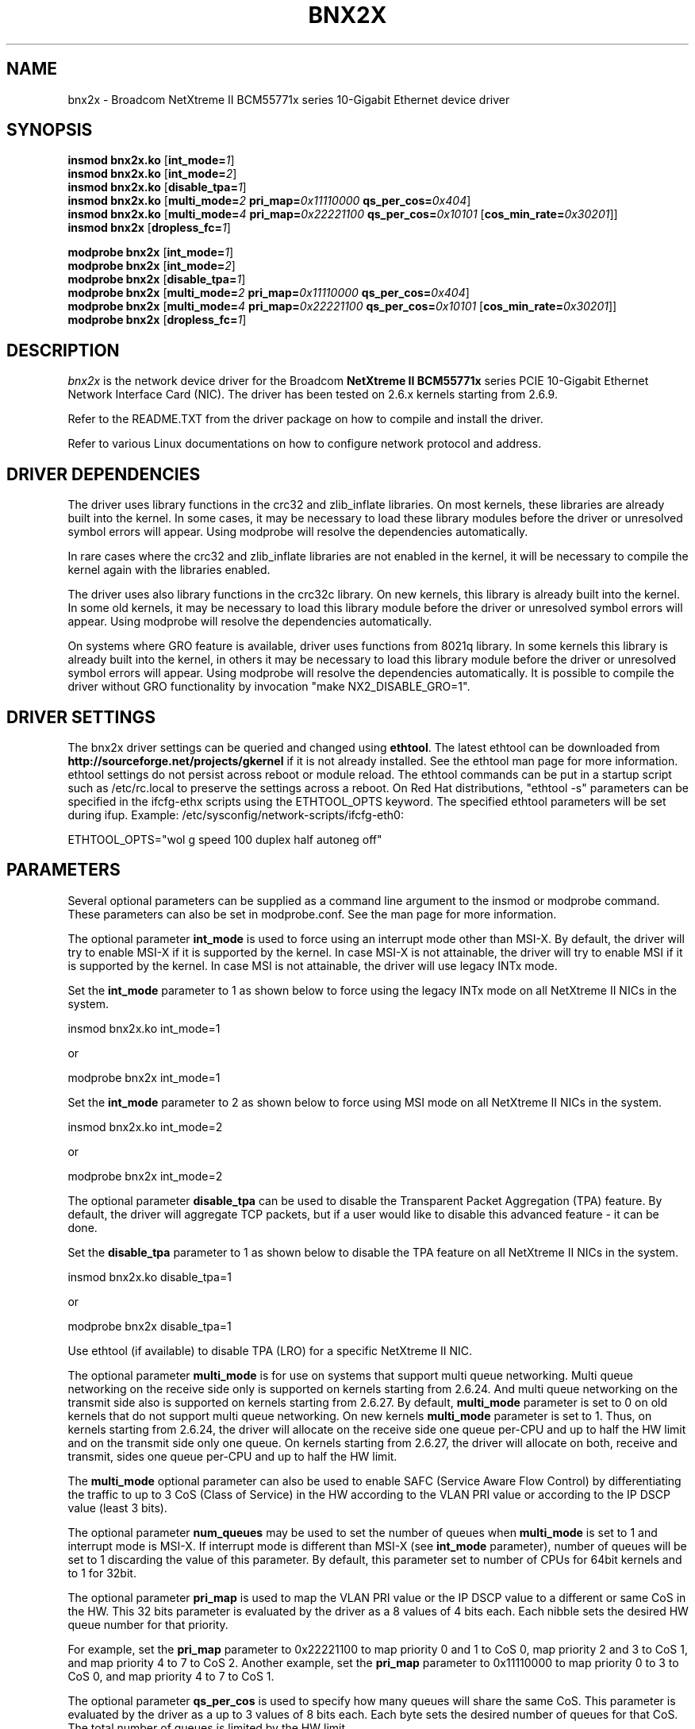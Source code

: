 .\" Copyright (c) 2007-2010 Broadcom Corporation
.\" This is free documentation; you can redistribute it and/or
.\" modify it under the terms of the GNU General Public License as
.\" published by the Free Software Foundation.
.\"
.\" bnx2x.4,v 1.0
.\"
.TH BNX2X 4 "11/29/07" "Broadcom Corporation"
.\"
.\" NAME part
.\"
.SH NAME
bnx2x \- Broadcom NetXtreme II BCM55771x series 10-Gigabit Ethernet device driver
.\"
.\" SYNOPSIS part
.\"
.SH SYNOPSIS
.B insmod bnx2x.ko
.RB [ int_mode=\c
.IR 1 ]
.br
.B insmod bnx2x.ko
.RB [ int_mode=\c
.IR 2 ]
.br
.B insmod bnx2x.ko
.RB [ disable_tpa=\c
.IR 1 ]
.br
.B insmod bnx2x.ko
.RB [ multi_mode=\c
.IR 2
.B pri_map=\c
.IR 0x11110000
.B qs_per_cos=\c
.IR 0x404 ]
.br
.B insmod bnx2x.ko
.RB [ multi_mode=\c
.IR 4
.B pri_map=\c
.IR 0x22221100
.B qs_per_cos=\c
.IR 0x10101
.RB [ cos_min_rate=\c
.IR 0x30201 ]]
.br
.B insmod bnx2x
.RB [ dropless_fc=\c
.IR 1 ]
.PP
.B modprobe bnx2x
.RB [ int_mode=\c
.IR 1 ]
.br
.B modprobe bnx2x
.RB [ int_mode=\c
.IR 2 ]
.br
.B modprobe bnx2x
.RB [ disable_tpa=\c
.IR 1 ]
.br
.B modprobe bnx2x
.RB [ multi_mode=\c
.IR 2
.B pri_map=\c
.IR 0x11110000
.B qs_per_cos=\c
.IR 0x404 ]
.br
.B modprobe bnx2x
.RB [ multi_mode=\c
.IR 4
.B pri_map=\c
.IR 0x22221100
.B qs_per_cos=\c
.IR 0x10101
.RB [ cos_min_rate=\c
.IR 0x30201 ]]
.br
.B modprobe bnx2x
.RB [ dropless_fc=\c
.IR 1 ]
.\"
.\" DESCRIPTION part
.\"
.SH DESCRIPTION
.I bnx2x
is the network device driver for the Broadcom
.B NetXtreme II BCM55771x
series PCIE 10-Gigabit Ethernet Network Interface Card (NIC). The driver has
been tested on 2.6.x kernels starting from 2.6.9.
.PP
Refer to the README.TXT from the driver package on how to
compile and install the driver.
.PP
Refer to various Linux documentations
on how to configure network protocol and address.
.\"
.\" DRIVER DEPENDENCIES part
.\"
.SH DRIVER DEPENDENCIES
The driver uses library functions in the crc32 and zlib_inflate libraries.
On most kernels, these libraries are already built into the kernel. In
some cases, it may be necessary to load these library modules before the
driver or unresolved symbol errors will appear. Using modprobe will
resolve the dependencies automatically.

In rare cases where the crc32 and zlib_inflate libraries are not enabled
in the kernel, it will be necessary to compile the kernel again with the
libraries enabled.

The driver uses also library functions in the crc32c library. On new kernels,
this library is already built into the kernel. In some old kernels,
it may be necessary to load this library module before the driver or
unresolved symbol errors will appear. Using modprobe will resolve the
dependencies automatically.

On systems where GRO feature is available, driver uses functions from 8021q
library. In some kernels this library is already built into the kernel, in
others it may be necessary to load this library module before the driver or
unresolved symbol errors will appear. Using modprobe will resolve the
dependencies automatically. It is possible to compile the driver without GRO
functionality by invocation "make NX2_DISABLE_GRO=1".

.\"
.\" DRIVER SETTINGS part
.\"
.SH DRIVER SETTINGS
The bnx2x driver settings can be queried and changed using \fBethtool\fP.
The latest ethtool can be downloaded from
\fBhttp://sourceforge.net/projects/gkernel\fP if it is not already installed.
See the ethtool man page for more information. ethtool settings
do not persist across reboot or module reload. The ethtool commands can be
put in a startup script such as /etc/rc.local to preserve the settings
across a reboot. On Red Hat distributions, "ethtool -s" parameters can be
specified in the ifcfg-ethx scripts using the ETHTOOL_OPTS keyword. The
specified ethtool parameters will be set during ifup. Example:
/etc/sysconfig/network-scripts/ifcfg-eth0:

ETHTOOL_OPTS="wol g speed 100 duplex half autoneg off"

.\"
.\" PARAMETER part
.\"
.SH PARAMETERS
Several optional parameters can be supplied as a command line argument
to the insmod or modprobe command. These parameters can also be set in
modprobe.conf. See the man page for more information.
.PP
The optional parameter \fBint_mode\fP is used to force using an interrupt mode
other than MSI-X. By default, the driver will try to enable MSI-X if it is
supported by the kernel. In case MSI-X is not attainable, the driver will try
to enable MSI if it is supported by the kernel. In case MSI is not attainable,
the driver will use legacy INTx mode.
.PP
Set the \fBint_mode\fP parameter to 1 as shown below to force using the legacy
INTx mode on all NetXtreme II NICs in the system.
.PP
insmod bnx2x.ko int_mode=1
.PP
or
.PP
modprobe bnx2x int_mode=1
.PP
Set the \fBint_mode\fP parameter to 2 as shown below to force using MSI mode
on all NetXtreme II NICs in the system.
.PP
insmod bnx2x.ko int_mode=2
.PP
or
.PP
modprobe bnx2x int_mode=2
.PP
The optional parameter \fBdisable_tpa\fP can be used to disable the
Transparent Packet Aggregation (TPA) feature. By default, the driver will
aggregate TCP packets, but if a user would like to disable this advanced
feature - it can be done.
.PP
Set the \fBdisable_tpa\fP parameter to 1 as shown below to disable the TPA
feature on all NetXtreme II NICs in the system.
.PP
insmod bnx2x.ko disable_tpa=1
.PP
or
.PP
modprobe bnx2x disable_tpa=1
.PP
Use ethtool (if available) to disable TPA (LRO) for a specific NetXtreme II NIC.
.PP
The optional parameter \fBmulti_mode\fP is for use on systems that support
multi queue networking. Multi queue networking on the receive side only is
supported on kernels starting from 2.6.24. And multi queue networking on the
transmit side also is supported on kernels starting from 2.6.27. By default,
\fBmulti_mode\fP parameter is set to 0 on old kernels that do not support
multi queue networking. On new kernels \fBmulti_mode\fP parameter is set
to 1. Thus, on kernels starting from 2.6.24, the driver will allocate on the
receive side one queue per-CPU and up to half the HW limit and on the transmit
side only one queue. On kernels starting from 2.6.27, the driver will allocate
on both, receive and transmit, sides one queue per-CPU and up to half the HW
limit.
.PP
The \fBmulti_mode\fP optional parameter can also be used to enable SAFC
(Service Aware Flow Control) by differentiating the traffic to up to 3 CoS
(Class of Service) in the HW according to the VLAN PRI value or according
to the IP DSCP value (least 3 bits).
.PP
The optional parameter \fBnum_queues\fP may be used to set the number of
queues when \fBmulti_mode\fP is set to 1 and interrupt mode is MSI-X. If interrupt
mode is different than MSI-X (see \fBint_mode\fP parameter), number of queues will
be set to 1 discarding the value of this parameter. By default, this parameter
set to number of CPUs for 64bit kernels and to 1 for 32bit.
.PP
The optional parameter \fBpri_map\fP is used to map the VLAN PRI value or the
IP DSCP value to a different or same CoS in the HW. This 32 bits parameter
is evaluated by the driver as a 8 values of 4 bits each. Each nibble sets the
desired HW queue number for that priority.
.PP
For example, set the \fBpri_map\fP parameter to 0x22221100 to map priority 0
and 1 to CoS 0, map priority 2 and 3 to CoS 1, and map priority 4 to 7 to CoS 2.
Another example, set the \fBpri_map\fP parameter to 0x11110000 to map priority
0 to 3 to CoS 0, and map priority 4 to 7 to CoS 1.
.PP
The optional parameter \fBqs_per_cos\fP is used to specify how many queues will
share the same CoS. This parameter is evaluated by the driver as a up to 3
values of 8 bits each. Each byte sets the desired number of queues for
that CoS. The total number of queues is limited by the HW limit.
.PP
For example, set the \fBqs_per_cos\fP parameter to 0x10101 to create total of
three queues, one per CoS.
Another example, set the \fBqs_per_cos\fP parameter to 0x404 to create total
of 8 queues, divided into only 2 CoS, 4 queues in each CoS.
.PP
The optional parameter \fBcos_min_rate\fP is used to determine the weight of
each CoS for Round-robin scheduling in transmission. This parameter is
evaluated by the driver as a up to 3 values of 8 bits each. Each byte sets
the desired weight for that CoS. The weight ranges from 0 to 100.
.PP
For example, set the \fBcos_min_rate\fP parameter to 0x101 for fair
transmission rate between 2 CoS.
Another example, set the \fBcos_min_rate\fP parameter to 0x30201 give to higher
CoS the higher rate of transmission.
To avoid using the fairness algorithm, omit setting the optional parameter
\fBcos_min_rate\fP or set it to 0.
.PP
Set the \fBmulti_mode\fP parameter to 2 as shown below to differentiate the
traffic according to the VLAN PRI value.
.PP
insmod bnx2x.ko multi_mode=2 pri_map=0x11110000 qs_per_cos=0x404
.PP
or
.PP
modprobe bnx2x multi_mode=2 pri_map=0x11110000 qs_per_cos=0x404
.PP
Set the \fBmulti_mode\fP parameter to 4 as shown below to differentiate the
traffic according to the IP DSCP value.
.PP
insmod bnx2x.ko multi_mode=4 pri_map=0x22221100 qs_per_cos=0x10101 cos_min_rate=0x30201
.PP
or
.PP
modprobe bnx2x multi_mode=4 pri_map=0x22221100 qs_per_cos=0x10101 cos_min_rate=0x30201
.PP
The optional parameter \fBdropless_fc\fP can be used to enable a complementary
flow control mechanism on 57711 or 57711E. The default flow control mechanism
is to send pause frames when the on chip buffer (BRB) is reaching a certain
level of occupancy. This is a performance targeted flow control mechanism.
On 57711 or 57711E, one can enable another flow control mechanism to send pause
frames in case where one of the host buffers (when in RSS mode) are exhausted.
This is a "zero packet drop" targeted flow control mechanism.
.PP
Set the \fBdropless_fc\fP parameter to 1 as shown below to enable the dropless
flow control mechanism feature on all 57711 or 57711E NetXtreme II NICs in the
system.
.PP
insmod bnx2x.ko dropless_fc=1
.PP
or
.PP
modprobe bnx2x dropless_fc=1
.PP
There are some more optional parameters that can be supplied as a command line
argument to the insmod or modprobe command. These optional parameters are
mainly to be used for debug and may be used only by an expert user.
.PP
The debug optional parameter \fBpoll\fP can be used for timer based polling.
Set the \fBpoll\fP parameter to the timer polling interval on all NetXtreme
II NICs in the system.
.PP
The debug optional parameter \fBmrrs\fP can be used to override the MRRS
(Maximum Read Request Size) value of the HW. Set the \fBmrrs\fP parameter to
the desired value (0..3) for on all NetXtreme II NICs in the system.
.PP
The debug optional parameter \fBdebug\fP can be used to set the default
msglevel on all NetXtreme II NICs in the system. Use \fBethtool -s\fP to set
the msglevel for a specific NetXtreme II NIC.
.PP
.\"
.\" DEFAULT SETTINGS part
.\"
.SH DEFAULT SETTINGS
.TP
Speed :
Autonegotiation with all speeds advertised
.TP
Flow control :
Autonegotiation with rx and tx advertised
.TP
MTU :
1500 (range 46 - 9000)
.TP
Rx Ring size :
4078 (range 0 - 4078)
.TP
Tx Ring size :
4078 (range (MAX_SKB_FRAGS+4) - 4078)

MAX_SKB_FRAGS varies on different kernels and
different architectures. On a 2.6 kernel for
x86, MAX_SKB_FRAGS is 18.
.TP
Coalesce rx usecs :
25 (range 0 - 3000)
.TP
Coalesce tx usecs :
50 (range 0 - 12288)
.TP
MSI-X :
Enabled (if supported by 2.6 kernel)
.TP
TSO :
Enabled
.TP
WoL :
Disabled
.TP
.\"
.\" AUTHOR part
.\"
.SH AUTHOR
Eliezer Tamir \- eliezert@broadcom.com
.\"
.\" SEE ALSO part
.\"
.SH SEE ALSO
.BR ifconfig (8),
.BR insmod (8),
.BR modprobe.conf (5),
.BR ethtool (8).

